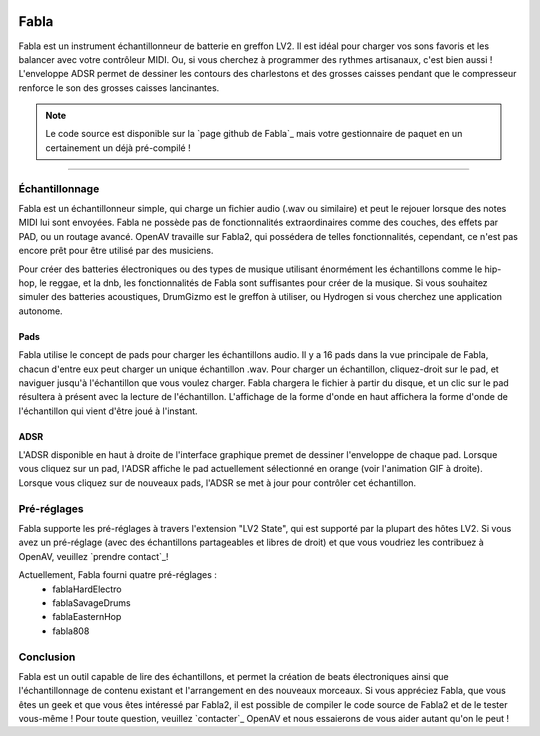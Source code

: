 .. image:: img/fabla/fabla.png
   :align: right
   :scale: 50 %

########
Fabla
########

Fabla est un instrument échantillonneur de batterie en greffon LV2. Il est idéal pour charger vos sons favoris et les balancer avec votre contrôleur MIDI. Ou, si vous cherchez à programmer des rythmes artisanaux, c'est bien aussi ! L'enveloppe ADSR permet de dessiner les contours des charlestons et des grosses caisses pendant que le compresseur renforce le son des grosses caisses lancinantes.

.. note:: Le code source est disponible sur la `page github de Fabla`_
	mais votre gestionnaire de paquet en un certainement un déjà pré-compilé !

.. _Fabla page on Github: https://github.com/openAVproductions/openAV-Fabla/

____

Échantillonnage
===============

Fabla est un échantillonneur simple, qui charge un fichier audio (.wav ou similaire) et
peut le rejouer lorsque des notes MIDI lui sont envoyées. Fabla ne possède pas de
fonctionnalités extraordinaires comme des couches, des effets par PAD, ou un routage avancé.
OpenAV travaille sur Fabla2, qui possédera de telles fonctionnalités, cependant, ce n'est pas
encore prêt pour être utilisé par des musiciens.

Pour créer des batteries électroniques ou des types de musique utilisant énormément les échantillons comme
le hip-hop, le reggae, et la dnb, les fonctionnalités de Fabla sont suffisantes pour créer de la musique. Si
vous souhaitez simuler des batteries acoustiques, DrumGizmo est le greffon à utiliser, ou Hydrogen si vous
cherchez une application autonome.

Pads
----

Fabla utilise le concept de pads pour charger les échantillons audio. Il y a 16 pads dans
la vue principale de Fabla, chacun d'entre eux peut charger un unique échantillon .wav. Pour
charger un échantillon, cliquez-droit sur le pad, et naviguer jusqu'à l'échantillon que vous voulez
charger. Fabla chargera le fichier à partir du disque, et un clic sur le pad
résultera à présent avec la lecture de l'échantillon. L'affichage de la forme d'onde en haut
affichera la forme d'onde de l'échantillon qui vient d'être joué à l'instant.

.. image:: img/fabla/adsr_select.gif
   :align: right
   :scale: 60 %

ADSR
----

L'ADSR disponible en haut à droite de l'interface graphique premet de dessiner l'enveloppe
de chaque pad. Lorsque vous cliquez sur un pad, l'ADSR affiche le pad actuellement sélectionné
en orange (voir l'animation GIF à droite). Lorsque vous cliquez sur de nouveaux pads, l'ADSR
se met à jour pour contrôler cet échantillon.

Pré-réglages
============

Fabla supporte les pré-réglages à travers l'extension "LV2 State", qui est supporté par
la plupart des hôtes LV2. Si vous avez un pré-réglage (avec des échantillons partageables
et libres de droit) et que vous voudriez les contribuez à OpenAV, veuillez `prendre contact`_!

Actuellement, Fabla fourni quatre pré-réglages :
 * fablaHardElectro
 * fablaSavageDrums
 * fablaEasternHop
 * fabla808

Conclusion
==========

Fabla est un outil capable de lire des échantillons, et permet la création de
beats électroniques ainsi que l'échantillonnage de contenu existant et l'arrangement
en des nouveaux morceaux.
Si vous appréciez Fabla, que vous êtes un geek et que vous êtes intéressé par Fabla2, il est
possible de compiler le code source de Fabla2 et de le tester vous-même ! Pour toute question,
veuillez `contacter`_ OpenAV et nous essaierons de vous aider autant qu'on le peut !

.. _get in contact: http://openavproductions.com/contact

